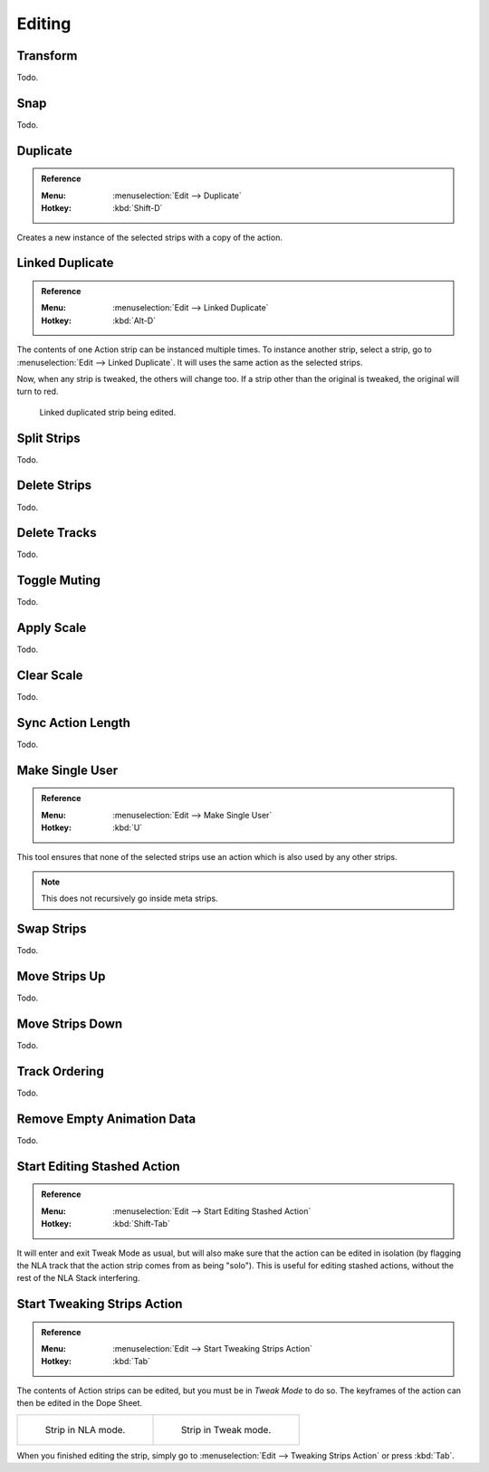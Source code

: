 
*******
Editing
*******

Transform
=========

Todo.


.. _bpy.ops.nla.snap:

Snap
====

Todo.


.. _bpy.ops.nla.duplicate:

Duplicate
=========

.. admonition:: Reference
   :class: refbox

   :Menu:      :menuselection:`Edit --> Duplicate`
   :Hotkey:    :kbd:`Shift-D`

Creates a new instance of the selected strips with a copy of the action.


Linked Duplicate
================

.. admonition:: Reference
   :class: refbox

   :Menu:      :menuselection:`Edit --> Linked Duplicate`
   :Hotkey:    :kbd:`Alt-D`

The contents of one Action strip can be instanced multiple times. To instance another strip,
select a strip, go to :menuselection:`Edit --> Linked Duplicate`.
It will uses the same action as the selected strips.

Now, when any strip is tweaked, the others will change too.
If a strip other than the original is tweaked,
the original will turn to red.

.. figure:: /images/editors_nla_strips_linked-strip-edit.png

   Linked duplicated strip being edited.


.. _bpy.ops.nla.split:

Split Strips
============

Todo.


.. _bpy.ops.nla.delete:

Delete Strips
=============

Todo.


.. _bpy.ops.nla.tracks_delete:

Delete Tracks
=============

Todo.


.. _bpy.ops.nla.mute_toggle:

Toggle Muting
=============

Todo.


.. _bpy.ops.nla.apply_scale:

Apply Scale
===========

Todo.


.. _bpy.ops.nla.clear_scale:

Clear Scale
===========

Todo.


.. _bpy.ops.nla.action_sync_length:

Sync Action Length
==================

Todo.


.. _bpy.ops.nla.make_single_user:

Make Single User
================

.. admonition:: Reference
   :class: refbox

   :Menu:      :menuselection:`Edit --> Make Single User`
   :Hotkey:    :kbd:`U`

This tool ensures that none of the selected strips use an action which is also used by any other strips.

.. note::

   This does not recursively go inside meta strips.


.. _bpy.ops.nla.swap:

Swap Strips
===========

Todo.


.. _bpy.ops.nla.move_up:

Move Strips Up
==============

Todo.


.. _bpy.ops.nla.move_down:

Move Strips Down
================

Todo.


.. _bpy.ops.anim.channels_move:

Track Ordering
==============

Todo.


.. _bpy.ops.anim.channels_clean_empty:

Remove Empty Animation Data
===========================

Todo.


.. _bpy.ops.nla.tweakmode_enter:

Start Editing Stashed Action
============================

.. admonition:: Reference
   :class: refbox

   :Menu:      :menuselection:`Edit --> Start Editing Stashed Action`
   :Hotkey:    :kbd:`Shift-Tab`

It will enter and exit Tweak Mode as usual, but will also make sure that the action can be edited in isolation
(by flagging the NLA track that the action strip comes from as being "solo").
This is useful for editing stashed actions, without the rest of the NLA Stack interfering.


Start Tweaking Strips Action
============================

.. admonition:: Reference
   :class: refbox

   :Menu:      :menuselection:`Edit --> Start Tweaking Strips Action`
   :Hotkey:    :kbd:`Tab`

The contents of Action strips can be edited, but you must be in *Tweak Mode* to do so.
The keyframes of the action can then be edited in the Dope Sheet.

.. list-table::

   * - .. figure:: /images/editors_nla_strips_nla-mode.png
          :width: 320px

          Strip in NLA mode.

     - .. figure:: /images/editors_nla_strips_edit-mode.png
          :width: 320px

          Strip in Tweak mode.

When you finished editing the strip, simply go to :menuselection:`Edit --> Tweaking Strips Action`
or press :kbd:`Tab`.
